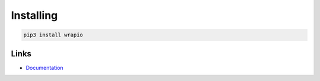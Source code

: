 Installing
==========

.. code-block:: bash

  pip3 install wrapio

Links
-----

- `Documentation <https://wrapio.readthedocs.io>`_
